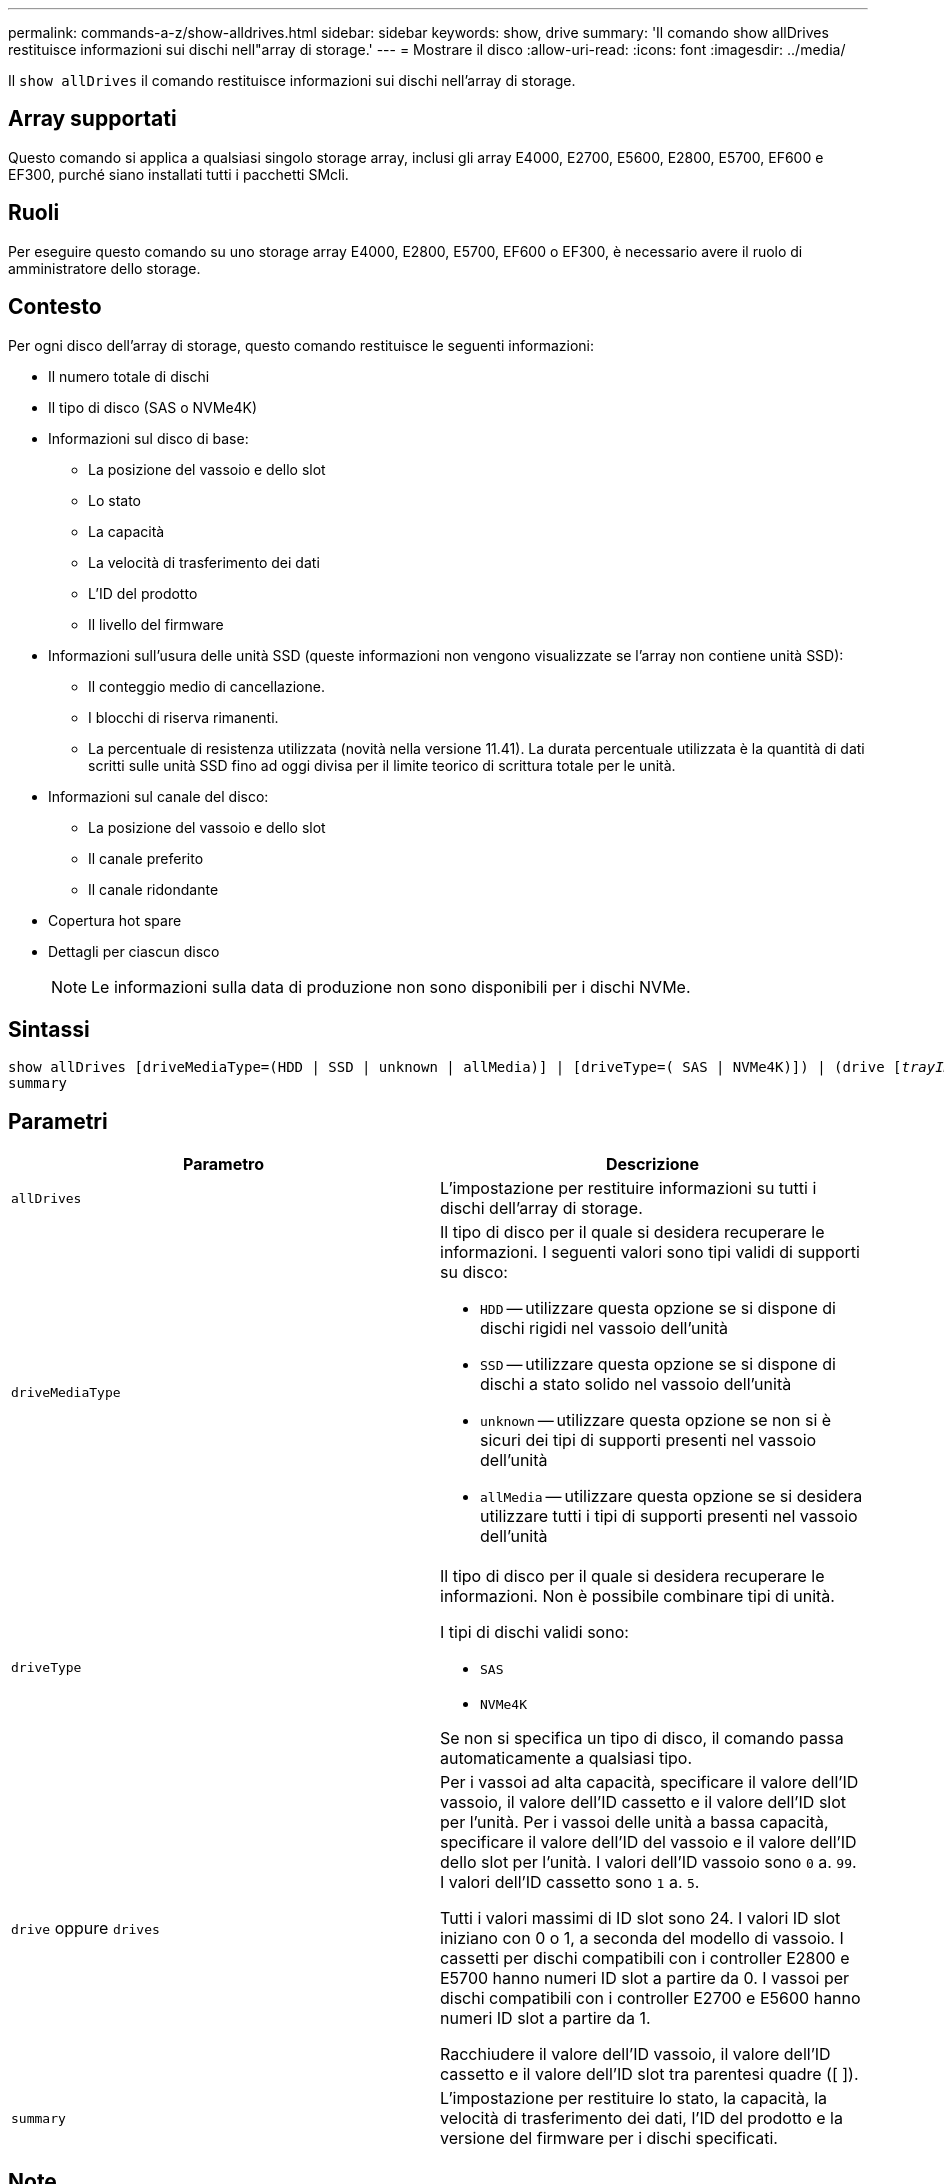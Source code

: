 ---
permalink: commands-a-z/show-alldrives.html 
sidebar: sidebar 
keywords: show, drive 
summary: 'Il comando show allDrives restituisce informazioni sui dischi nell"array di storage.' 
---
= Mostrare il disco
:allow-uri-read: 
:icons: font
:imagesdir: ../media/


[role="lead"]
Il `show allDrives` il comando restituisce informazioni sui dischi nell'array di storage.



== Array supportati

Questo comando si applica a qualsiasi singolo storage array, inclusi gli array E4000, E2700, E5600, E2800, E5700, EF600 e EF300, purché siano installati tutti i pacchetti SMcli.



== Ruoli

Per eseguire questo comando su uno storage array E4000, E2800, E5700, EF600 o EF300, è necessario avere il ruolo di amministratore dello storage.



== Contesto

Per ogni disco dell'array di storage, questo comando restituisce le seguenti informazioni:

* Il numero totale di dischi
* Il tipo di disco (SAS o NVMe4K)
* Informazioni sul disco di base:
+
** La posizione del vassoio e dello slot
** Lo stato
** La capacità
** La velocità di trasferimento dei dati
** L'ID del prodotto
** Il livello del firmware


* Informazioni sull'usura delle unità SSD (queste informazioni non vengono visualizzate se l'array non contiene unità SSD):
+
** Il conteggio medio di cancellazione.
** I blocchi di riserva rimanenti.
** La percentuale di resistenza utilizzata (novità nella versione 11.41). La durata percentuale utilizzata è la quantità di dati scritti sulle unità SSD fino ad oggi divisa per il limite teorico di scrittura totale per le unità.


* Informazioni sul canale del disco:
+
** La posizione del vassoio e dello slot
** Il canale preferito
** Il canale ridondante


* Copertura hot spare
* Dettagli per ciascun disco
+
[NOTE]
====
Le informazioni sulla data di produzione non sono disponibili per i dischi NVMe.

====




== Sintassi

[source, cli, subs="+macros"]
----
show ((allDrives
[driveMediaType=(HDD | SSD | unknown | allMedia)] |
[driveType=( SAS | NVMe4K)]) |
(drive pass:quotes[[_trayID_],pass:quotes[[_drawerID_,]]pass:quotes[_slotID_]] | drives pass:quotes[[_trayID1_],pass:quotes[[_drawerID1_,]]pass:quotes[_slotID1_] ... pass:quotes[_trayIDn_],pass:quotes[[_drawerIDn_,]]pass:quotes[_slotIDn_]]))
summary
----


== Parametri

[cols="2*"]
|===
| Parametro | Descrizione 


 a| 
`allDrives`
 a| 
L'impostazione per restituire informazioni su tutti i dischi dell'array di storage.



 a| 
`driveMediaType`
 a| 
Il tipo di disco per il quale si desidera recuperare le informazioni. I seguenti valori sono tipi validi di supporti su disco:

* `HDD` -- utilizzare questa opzione se si dispone di dischi rigidi nel vassoio dell'unità
* `SSD` -- utilizzare questa opzione se si dispone di dischi a stato solido nel vassoio dell'unità
* `unknown` -- utilizzare questa opzione se non si è sicuri dei tipi di supporti presenti nel vassoio dell'unità
* `allMedia` -- utilizzare questa opzione se si desidera utilizzare tutti i tipi di supporti presenti nel vassoio dell'unità




 a| 
`driveType`
 a| 
Il tipo di disco per il quale si desidera recuperare le informazioni. Non è possibile combinare tipi di unità.

I tipi di dischi validi sono:

* `SAS`
* `NVMe4K`


Se non si specifica un tipo di disco, il comando passa automaticamente a qualsiasi tipo.



 a| 
`drive` oppure `drives`
 a| 
Per i vassoi ad alta capacità, specificare il valore dell'ID vassoio, il valore dell'ID cassetto e il valore dell'ID slot per l'unità. Per i vassoi delle unità a bassa capacità, specificare il valore dell'ID del vassoio e il valore dell'ID dello slot per l'unità. I valori dell'ID vassoio sono `0` a. `99`. I valori dell'ID cassetto sono `1` a. `5`.

Tutti i valori massimi di ID slot sono 24. I valori ID slot iniziano con 0 o 1, a seconda del modello di vassoio. I cassetti per dischi compatibili con i controller E2800 e E5700 hanno numeri ID slot a partire da 0. I vassoi per dischi compatibili con i controller E2700 e E5600 hanno numeri ID slot a partire da 1.

Racchiudere il valore dell'ID vassoio, il valore dell'ID cassetto e il valore dell'ID slot tra parentesi quadre ([ ]).



 a| 
`summary`
 a| 
L'impostazione per restituire lo stato, la capacità, la velocità di trasferimento dei dati, l'ID del prodotto e la versione del firmware per i dischi specificati.

|===


== Note

Per determinare le informazioni relative al tipo e alla posizione di tutte le unità nell'array di storage, utilizzare `allDrives` parametro.

Per determinare le informazioni relative alle unità SAS nell'array di storage, utilizzare `driveType` parametro.

Per determinare il tipo di disco in una posizione specifica, utilizzare `drive` E inserire l'ID vassoio e l'ID slot per l'unità.

Il `drive` il parametro supporta sia i vassoi per dischi ad alta capacità che quelli a bassa capacità. Un vassoio per dischi ad alta capacità dispone di cassetti che trattengono le unità. I cassetti scorrono fuori dal vassoio dell'unità per consentire l'accesso alle unità. Un vassoio per unità a bassa capacità non dispone di cassetti. Per un vassoio dell'unità ad alta capacità, è necessario specificare l'identificativo (ID) del vassoio dell'unità, l'ID del cassetto e l'ID dello slot in cui si trova l'unità. Per un vassoio dell'unità a bassa capacità, è necessario specificare solo l'ID del vassoio dell'unità e l'ID dello slot in cui si trova un'unità. Per un vassoio dell'unità a bassa capacità, un metodo alternativo per identificare una posizione per un'unità consiste nel specificare l'ID del vassoio dell'unità, impostare l'ID del cassetto su `0`E specificare l'ID dello slot in cui si trova un'unità.



== Livello minimo del firmware

5.43

7.60 aggiunge `drawerID` input dell'utente e il `driveMediaType` parametro.

8.41 aggiunge informazioni sulla durata dell'usura, sotto forma di percentuale di durata utilizzata, per i dischi SSD in un sistema E2800, E5700 o EF570.
